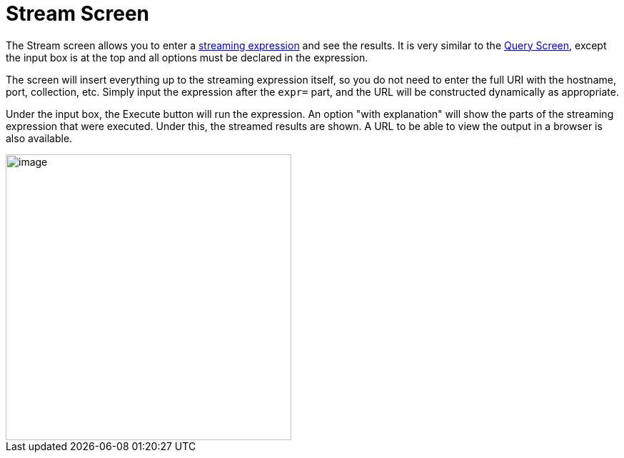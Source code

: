 Stream Screen
=============
:page-shortname: stream-screen
:page-permalink: stream-screen.html

The Stream screen allows you to enter a <<streaming-expressions.adoc#,streaming expression>> and see the results. It is very similar to the <<query-screen.adoc#,Query Screen>>, except the input box is at the top and all options must be declared in the expression.

The screen will insert everything up to the streaming expression itself, so you do not need to enter the full URI with the hostname, port, collection, etc. Simply input the expression after the `expr=` part, and the URL will be constructed dynamically as appropriate.

Under the input box, the Execute button will run the expression. An option "with explanation" will show the parts of the streaming expression that were executed. Under this, the streamed results are shown. A URL to be able to view the output in a browser is also available.

image::attachments/64554405/64554404.png[image,height=400]

